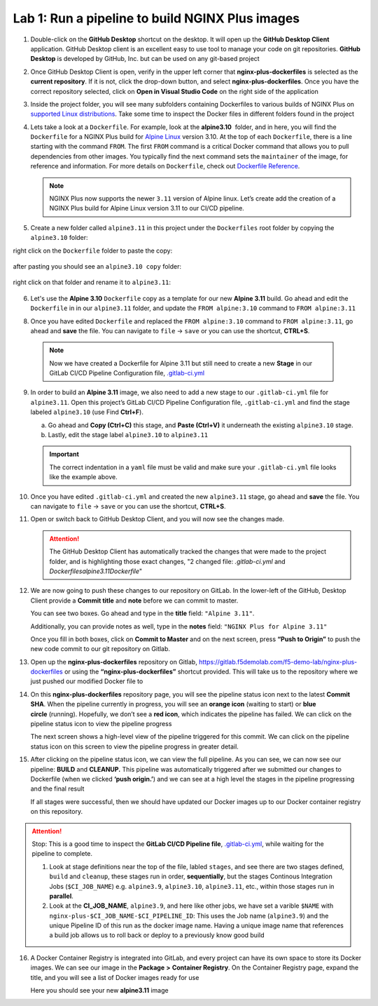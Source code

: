Lab 1: Run a pipeline to build NGINX Plus images
================================================

1. Double-click on the **GitHub Desktop** shortcut on the desktop. It
   will open up the **GitHub Desktop Client** application. GitHub
   Desktop client is an excellent easy to use tool to manage your code
   on git repositories. **GitHub Desktop** is developed by GitHub,
   Inc. but can be used on any git-based project

   .. image:: ../images/image2.png

2. Once GitHub Desktop Client is open, verify in the upper left corner
   that **nginx-plus-dockerfiles** is selected as the **current
   repository**. If it is not, click the drop-down button, and select
   **nginx-plus-dockerfiles**. Once you have the correct repository
   selected, click on **Open in Visual Studio Code** on the right side
   of the application

   .. image:: ../images/image3.png

3. Inside the project folder, you will see many subfolders containing
   Dockerfiles to various builds of NGINX Plus on `supported Linux
   distributions <https://docs.nginx.com/nginx/technical-specs/>`__.
   Take some time to inspect the Docker files in different folders found
   in the project

   .. image:: ../images/image4.png

4. Lets take a look at a ``Dockerfile``. For example, look at
   the \ **alpine3.10**  folder, and in here, you will find the
   ``Dockerfile`` for a NGINX Plus build for `Alpine
   Linux <https://alpinelinux.org>`__ version 3.10. At the top of each
   ``Dockerfile``, there is a line starting with the command ``FROM``.
   The first ``FROM`` command is a critical Docker command that allows
   you to pull dependencies from other images. You typically find the
   next command sets the ``maintainer`` of the image, for reference and
   information. For more details on ``Dockerfile``, check out
   `Dockerfile
   Reference <https://docs.docker.com/engine/reference/builder/>`__.

   .. note:: NGINX Plus now supports the newer ``3.11`` version of Alpine linux.
      Let’s create add the creation of a NGINX Plus build for Alpine Linux
      version 3.11 to our CI/CD pipeline.

5. Create a new folder called ``alpine3.11`` in this project under the
   ``Dockerfiles`` root folder by copying the ``alpine3.10`` folder:

   .. image:: ../images/image6.png

right click on the ``Dockerfile`` folder to paste the copy:

   .. image:: ../images/image601.png
   
after pasting you should see an ``alpine3.10 copy`` folder:

   .. image:: ../images/image602.png

right click on that folder and rename it to ``alpine3.11``:

   .. image:: ../images/image603.png

   .. image:: ../images/image604.png

6. Let's use the **Alpine 3.10** ``Dockerfile`` copy as a template for our
   new **Alpine 3.11** build. Go ahead and edit the ``Dockerfile`` in
   in our ``alpine3.11`` folder, and update the ``FROM alpine:3.10`` 
   command to ``FROM alpine:3.11`` 

   .. image:: ../images/image701.png

   .. image:: ../images/image702.png

8. Once you have edited ``Dockerfile`` and replaced the
   ``FROM alpine:3.10`` command to ``FROM alpine:3.11``, go ahead and
   **save** the file. You can navigate to ``file`` -> ``save`` or you
   can use the shortcut, **CTRL+S**.

  .. note:: Now we have created a Dockerfile for Alpine 3.11 but still need to
     create a new **Stage** in our GitLab CI/CD Pipeline Configuration file,
     `.gitlab-ci.yml <https://gitlab.f5demolab.com/f5-demo-lab/gitlabappster/-/blob/master/.gitlab-ci.yml>`__

9. In order to build an **Alpine 3.11** image, we also need to add a new
   stage to our ``.gitlab-ci.yml`` file for ``alpine3.11``. Open this
   project’s GitLab CI/CD Pipeline Configuration file,
   ``.gitlab-ci.yml`` and find the stage labeled ``alpine3.10`` (use
   Find **Ctrl+F**).

   a. Go ahead and **Copy (Ctrl+C)** this stage, and **Paste (Ctrl+V)**
      it underneath the existing ``alpine3.10`` stage.

   b. Lastly, edit the stage label ``alpine3.10`` to ``alpine3.11``

   .. image:: ../images/image703.png

   .. important:: The correct indentation in a ``yaml`` file must be valid and
      make sure your ``.gitlab-ci.yml`` file looks like the example above.

10. Once you have edited ``.gitlab-ci.yml`` and created the new
    ``alpine3.11`` stage, go ahead and **save** the file. You can
    navigate to ``file`` -> ``save`` or you can use the shortcut,
    **CTRL+S**.

11. Open or switch back to GitHub Desktop Client, and you will now see
    the changes made.

    .. attention:: The GitHub Desktop Client has automatically tracked the changes that
       were made to the project folder, and is highlighting those exact changes,
       "2 changed file: `.gitlab-ci.yml` and `Dockerfiles\alpine3.11\Dockerfile`"

12. We are now going to push these changes to our repository on GitLab.
    In the lower-left of the GitHub, Desktop Client provide a **Commit
    title** and **note** before we can commit to master.

    You can see two boxes. Go ahead and type in the **title** field:
    ``"Alpine 3.11"``. 

    Additionally, you can provide notes as well, type in the **notes**
    field: ``"NGINX Plus for Alpine 3.11"``

    Once you fill in both boxes, click on **Commit to Master** and on
    the next screen, press **“Push to Origin”** to push the new code
    commit to our git repository on Gitlab.

    .. image:: ../images/image7.png

    .. image:: ../images/image8.png

13. Open up the \ **nginx-plus-dockerfiles** repository on
    Gitlab, \ `https://gitlab.f5demolab.com/f5-demo-lab/nginx-plus-dockerfiles <https://gitlab.f5demolab.com/f5-demo-lab/nginx-plus-dockerfiles>`__ or
    using the \ **“nginx-plus-dockerfiles”** shortcut provided. This
    will take us to the repository where we just pushed our modified
    Docker file to

    .. image:: ../images/image9.png

14. On this **nginx-plus-dockerfiles** repository page, you will see the
    pipeline status icon next to the latest \ **Commit SHA**. When the
    pipeline currently in progress, you will see an \ **orange icon** 
    (waiting to start) or \ **blue circle** (running). Hopefully, we
    don’t see a \ **red icon**, which indicates the pipeline has failed.
    We can click on the pipeline status icon to view the pipeline
    progress

    .. image:: ../images/image10.png

    The next screen shows a high-level view of the pipeline triggered
    for this commit. We can click on the pipeline status icon on this
    screen to view the pipeline progress in greater detail.

    .. image:: ../images/image11.png

15. After clicking on the pipeline status icon, we can view the full
    pipeline. As you can see, we can now see our
    pipeline: \ **BUILD** and **CLEANUP.** This pipeline was
    automatically triggered after we submitted our changes to Dockerfile
    (when we clicked \ **‘push origin.’**) and we can see at a high
    level the stages in the pipeline progressing and the final result

    If all stages were successful, then we should have updated our
    Docker images up to our Docker container registry on this
    repository.

    .. image:: ../images/image704.png

.. attention::
   Stop: This is a good time to inspect the **GitLab CI/CD Pipeline file**, `.gitlab-ci.yml <https://gitlab.f5demolab.com/f5-demo-lab/nginx-plus-dockerfiles/-/blob/master/.gitlab-ci.yml>`__,
   while waiting for the pipeline to complete.

   #. Look at stage definitions near the top of the file, labled ``stages``,
      and see there are two stages defined, ``build`` and ``cleanup``, these stages
      run in order, **sequentially**, but the stages Continous Integration Jobs (``$CI_JOB_NAME``)
      e.g. \ ``alpine3.9``, ``alpine3.10``, ``alpine3.11``, etc., within those stages run in **parallel**.

   #. Look at the **CI_JOB_NAME**, ``alpine3.9``, and here like other jobs, we have set
      a varible ``$NAME`` with ``nginx-plus-$CI_JOB_NAME-$CI_PIPELINE_ID``: This uses the Job name (``alpine3.9``)
      and the unique Pipeline ID of this run as the docker image name. Having
      a unique image name that references a build job allows us to roll back or deploy to a previously
      know good build

16. A Docker Container Registry is integrated into GitLab, and every
    project can have its own space to store its Docker images. We can
    see our image in the **Package** **>** **Container Registry**. On
    the Container Registry page, expand the title, and you will see a
    list of Docker images ready for use

    Here you should see your new **alpine3.11** image

    .. image:: ../images/image705.png
